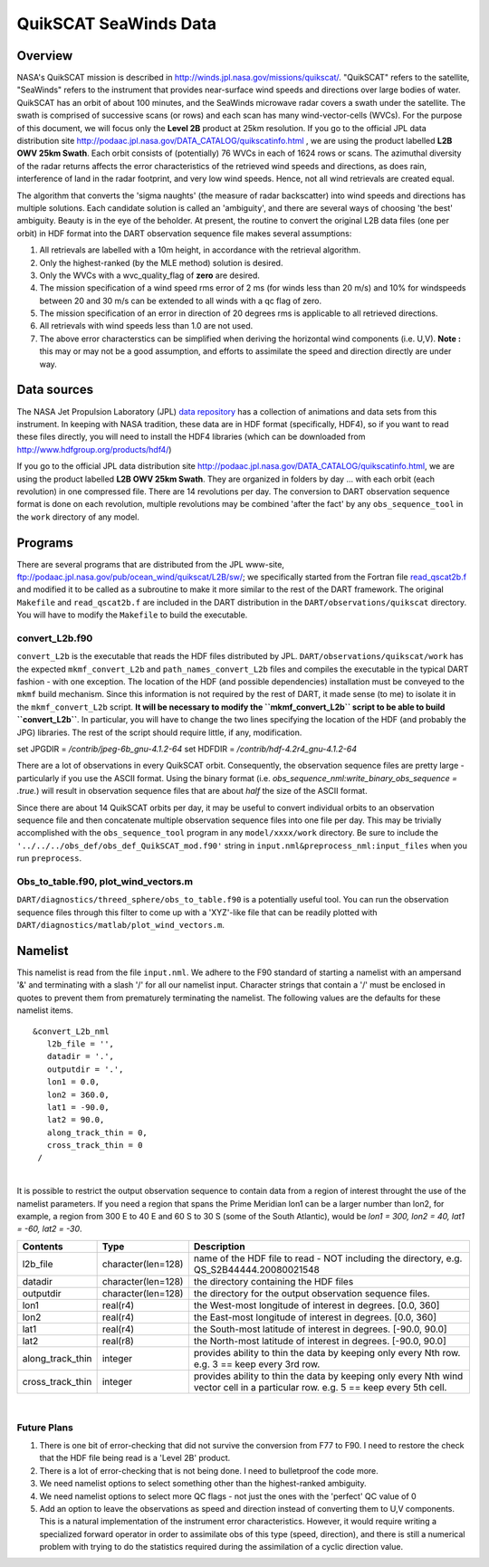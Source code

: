 QuikSCAT SeaWinds Data
======================

Overview
--------

NASA's QuikSCAT mission is described in
`http://winds.jpl.nasa.gov/missions/quikscat/ <http://winds.jpl.nasa.gov/missions/quikscat/index.cfm>`__. "QuikSCAT"
refers to the satellite, "SeaWinds" refers to the instrument that provides near-surface wind speeds and directions over
large bodies of water. QuikSCAT has an orbit of about 100 minutes, and the SeaWinds microwave radar covers a swath under
the satellite. The swath is comprised of successive scans (or rows) and each scan has many wind-vector-cells (WVCs). For
the purpose of this document, we will focus only the **Level 2B** product at 25km resolution. If you go to the official
JPL data distribution site http://podaac.jpl.nasa.gov/DATA_CATALOG/quikscatinfo.html , we are using the product labelled
**L2B OWV 25km Swath**. Each orbit consists of (potentially) 76 WVCs in each of 1624 rows or scans. The azimuthal
diversity of the radar returns affects the error characteristics of the retrieved wind speeds and directions, as does
rain, interference of land in the radar footprint, and very low wind speeds. Hence, not all wind retrievals are created
equal.

The algorithm that converts the 'sigma naughts' (the measure of radar backscatter) into wind speeds and directions has
multiple solutions. Each candidate solution is called an 'ambiguity', and there are several ways of choosing 'the best'
ambiguity. Beauty is in the eye of the beholder. At present, the routine to convert the original L2B data files (one per
orbit) in HDF format into the DART observation sequence file makes several assumptions:

#. All retrievals are labelled with a 10m height, in accordance with the retrieval algorithm.
#. Only the highest-ranked (by the MLE method) solution is desired.
#. Only the WVCs with a wvc_quality_flag of **zero** are desired.
#. The mission specification of a wind speed rms error of 2 ms (for winds less than 20 m/s) and 10% for windspeeds
   between 20 and 30 m/s can be extended to all winds with a qc flag of zero.
#. The mission specification of an error in direction of 20 degrees rms is applicable to all retrieved directions.
#. All retrievals with wind speeds less than 1.0 are not used.
#. The above error characterstics can be simplified when deriving the horizontal wind components (i.e. U,V). **Note :**
   this may or may not be a good assumption, and efforts to assimilate the speed and direction directly are under way.

Data sources
------------

The NASA Jet Propulsion Laboratory (JPL) `data repository <http://winds.jpl.nasa.gov/imagesAnim/quikscat.cfm>`__ has a
collection of animations and data sets from this instrument. In keeping with NASA tradition, these data are in HDF
format (specifically, HDF4), so if you want to read these files directly, you will need to install the HDF4 libraries
(which can be downloaded from http://www.hdfgroup.org/products/hdf4/)

If you go to the official JPL data distribution site http://podaac.jpl.nasa.gov/DATA_CATALOG/quikscatinfo.html, we are
using the product labelled **L2B OWV 25km Swath**. They are organized in folders by day ... with each orbit (each
revolution) in one compressed file. There are 14 revolutions per day. The conversion to DART observation sequence format
is done on each revolution, multiple revolutions may be combined 'after the fact' by any ``obs_sequence_tool`` in the
``work`` directory of any model.

Programs
--------

There are several programs that are distributed from the JPL www-site,
ftp://podaac.jpl.nasa.gov/pub/ocean_wind/quikscat/L2B/sw/; we specifically started from the Fortran file
`read_qscat2b.f <ftp://podaac.jpl.nasa.gov/pub/ocean_wind/quikscat/L2B/sw/FORTRAN/read_qscat2b.f>`__ and modified it to
be called as a subroutine to make it more similar to the rest of the DART framework. The original ``Makefile`` and
``read_qscat2b.f`` are included in the DART distribution in the ``DART/observations/quikscat`` directory. You will have
to modify the ``Makefile`` to build the executable.

convert_L2b.f90
~~~~~~~~~~~~~~~

``convert_L2b`` is the executable that reads the HDF files distributed by JPL. ``DART/observations/quikscat/work`` has
the expected ``mkmf_convert_L2b`` and ``path_names_convert_L2b`` files and compiles the executable in the typical DART
fashion - with one exception. The location of the HDF (and possible dependencies) installation must be conveyed to the
``mkmf`` build mechanism. Since this information is not required by the rest of DART, it made sense (to me) to isolate
it in the ``mkmf_convert_L2b`` script. **It will be necessary to modify the ``mkmf_convert_L2b`` script to be able to
build ``convert_L2b``**. In particular, you will have to change the two lines specifying the location of the HDF (and
probably the JPG) libraries. The rest of the script should require little, if any, modification.

.. container:: routine

   set JPGDIR = */contrib/jpeg-6b_gnu-4.1.2-64*
   set HDFDIR = */contrib/hdf-4.2r4_gnu-4.1.2-64*

There are a lot of observations in every QuikSCAT orbit. Consequently, the observation sequence files are pretty large -
particularly if you use the ASCII format. Using the binary format (i.e. *obs_sequence_nml:write_binary_obs_sequence =
.true.*) will result in observation sequence files that are about *half* the size of the ASCII format.

Since there are about 14 QuikSCAT orbits per day, it may be useful to convert individual orbits to an observation
sequence file and then concatenate multiple observation sequence files into one file per day. This may be trivially
accomplished with the ``obs_sequence_tool`` program in any ``model/xxxx/work`` directory. Be sure to include the
``'../../../obs_def/obs_def_QuikSCAT_mod.f90'`` string in ``input.nml&preprocess_nml:input_files`` when you run
``preprocess``.

Obs_to_table.f90, plot_wind_vectors.m
~~~~~~~~~~~~~~~~~~~~~~~~~~~~~~~~~~~~~

``DART/diagnostics/threed_sphere/obs_to_table.f90`` is a potentially useful tool. You can run the observation sequence
files through this filter to come up with a 'XYZ'-like file that can be readily plotted with
``DART/diagnostics/matlab/plot_wind_vectors.m``.

Namelist
--------

This namelist is read from the file ``input.nml``. We adhere to the F90 standard of starting a namelist with an
ampersand '&' and terminating with a slash '/' for all our namelist input. Character strings that contain a '/' must be
enclosed in quotes to prevent them from prematurely terminating the namelist. The following values are the defaults for
these namelist items.

::

   &convert_L2b_nml
      l2b_file = '',
      datadir = '.',
      outputdir = '.',
      lon1 = 0.0, 
      lon2 = 360.0, 
      lat1 = -90.0, 
      lat2 = 90.0,
      along_track_thin = 0,
      cross_track_thin = 0
    /

| 

.. container::

   It is possible to restrict the output observation sequence to contain data from a region of interest throught the use
   of the namelist parameters. If you need a region that spans the Prime Meridian lon1 can be a larger number than lon2,
   for example, a region from 300 E to 40 E and 60 S to 30 S (some of the South Atlantic), would be *lon1 = 300, lon2 =
   40, lat1 = -60, lat2 = -30*.

   +------------------+--------------------+----------------------------------------------------------------------------+
   | Contents         | Type               | Description                                                                |
   +==================+====================+============================================================================+
   | l2b_file         | character(len=128) | name of the HDF file to read - NOT including the directory, e.g.           |
   |                  |                    | QS_S2B44444.20080021548                                                    |
   +------------------+--------------------+----------------------------------------------------------------------------+
   | datadir          | character(len=128) | the directory containing the HDF files                                     |
   +------------------+--------------------+----------------------------------------------------------------------------+
   | outputdir        | character(len=128) | the directory for the output observation sequence files.                   |
   +------------------+--------------------+----------------------------------------------------------------------------+
   | lon1             | real(r4)           | the West-most longitude of interest in degrees. [0.0, 360]                 |
   +------------------+--------------------+----------------------------------------------------------------------------+
   | lon2             | real(r4)           | the East-most longitude of interest in degrees. [0.0, 360]                 |
   +------------------+--------------------+----------------------------------------------------------------------------+
   | lat1             | real(r4)           | the South-most latitude of interest in degrees. [-90.0, 90.0]              |
   +------------------+--------------------+----------------------------------------------------------------------------+
   | lat2             | real(r8)           | the North-most latitude of interest in degrees. [-90.0, 90.0]              |
   +------------------+--------------------+----------------------------------------------------------------------------+
   | along_track_thin | integer            | provides ability to thin the data by keeping only every Nth row. e.g. 3 == |
   |                  |                    | keep every 3rd row.                                                        |
   +------------------+--------------------+----------------------------------------------------------------------------+
   | cross_track_thin | integer            | provides ability to thin the data by keeping only every Nth wind vector    |
   |                  |                    | cell in a particular row. e.g. 5 == keep every 5th cell.                   |
   +------------------+--------------------+----------------------------------------------------------------------------+

|

Future Plans
~~~~~~~~~~~~

1. There is one bit of error-checking that did not survive the conversion from F77 to F90. I need to restore the check that the HDF file being read is a 'Level 2B' product.
2. There is a lot of error-checking that is not being done. I need to bulletproof the code more.
3. We need namelist options to select something other than the highest-ranked ambiguity.
4. We need namelist options to select more QC flags - not just the ones with the 'perfect' QC value of 0
5. Add an option to leave the observations as speed and direction instead of converting them to U,V components. This is a natural implementation of the instrument error characteristics. However, it would require writing a specialized forward operator in order to assimilate obs of this type (speed, direction), and there is still a numerical problem with trying to do the statistics required during the assimilation of a cyclic direction value.
 
